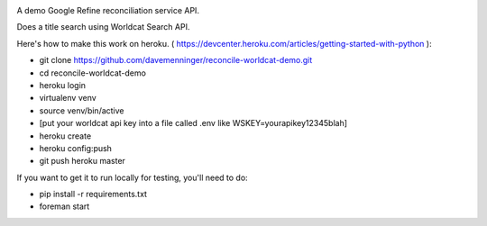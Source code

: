 .. image:: https://travis-ci.org/davemenninger/reconcile-worldcat-demo.svg?branch=master
    :target: https://travis-ci.org/davemenninger/reconcile-worldcat-demo

A demo Google Refine reconciliation service API.

Does a title search using Worldcat Search API.

Here's how to make this work on heroku. ( https://devcenter.heroku.com/articles/getting-started-with-python ):

* git clone https://github.com/davemenninger/reconcile-worldcat-demo.git

* cd reconcile-worldcat-demo

* heroku login

* virtualenv venv

* source venv/bin/active

* [put your worldcat api key into a file called .env like WSKEY=yourapikey12345blah]

* heroku create

* heroku config:push

* git push heroku master

If you want to get it to run locally for testing, you'll need to do:

* pip install -r requirements.txt

* foreman start
